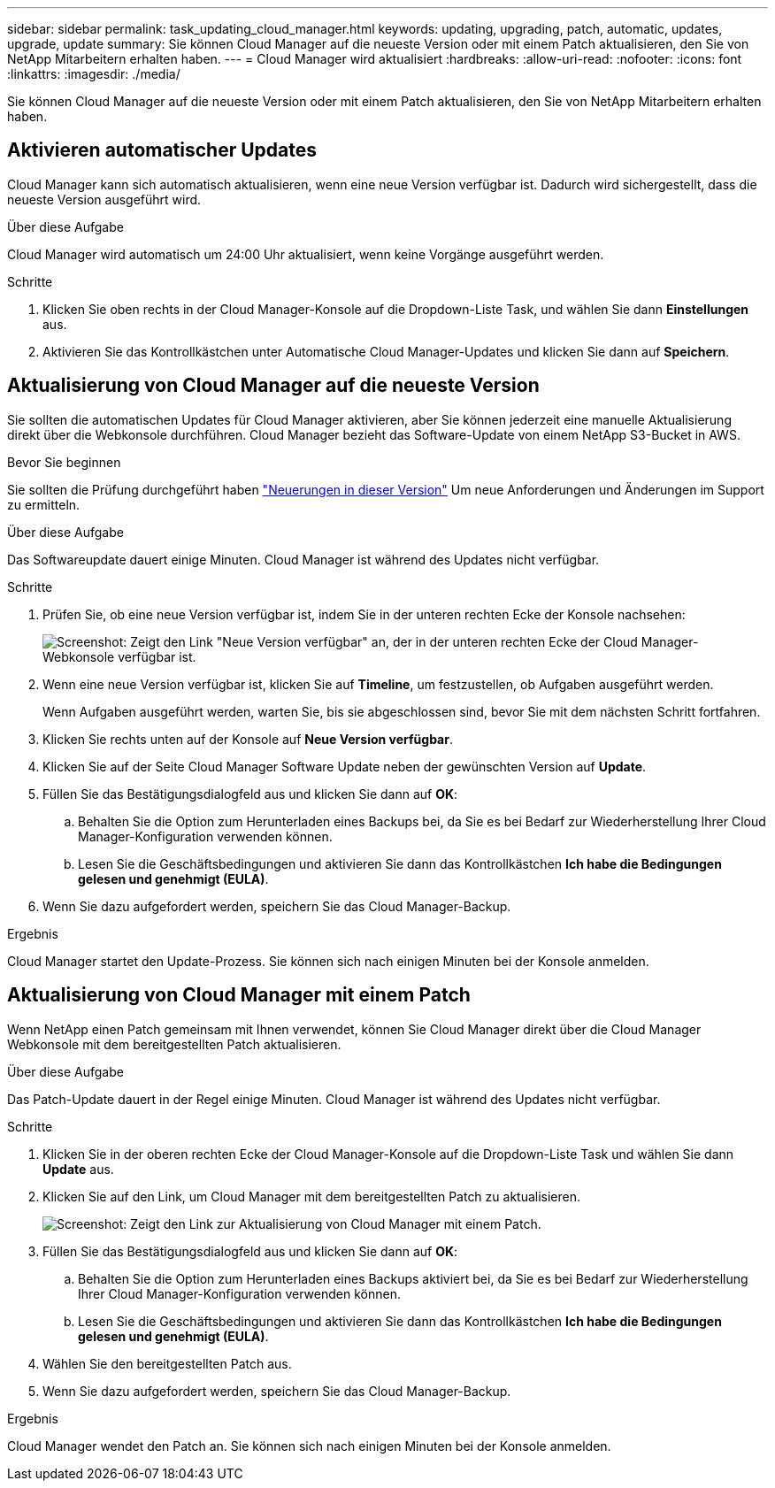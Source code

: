 ---
sidebar: sidebar 
permalink: task_updating_cloud_manager.html 
keywords: updating, upgrading, patch, automatic, updates, upgrade, update 
summary: Sie können Cloud Manager auf die neueste Version oder mit einem Patch aktualisieren, den Sie von NetApp Mitarbeitern erhalten haben. 
---
= Cloud Manager wird aktualisiert
:hardbreaks:
:allow-uri-read: 
:nofooter: 
:icons: font
:linkattrs: 
:imagesdir: ./media/


[role="lead"]
Sie können Cloud Manager auf die neueste Version oder mit einem Patch aktualisieren, den Sie von NetApp Mitarbeitern erhalten haben.



== Aktivieren automatischer Updates

Cloud Manager kann sich automatisch aktualisieren, wenn eine neue Version verfügbar ist. Dadurch wird sichergestellt, dass die neueste Version ausgeführt wird.

.Über diese Aufgabe
Cloud Manager wird automatisch um 24:00 Uhr aktualisiert, wenn keine Vorgänge ausgeführt werden.

.Schritte
. Klicken Sie oben rechts in der Cloud Manager-Konsole auf die Dropdown-Liste Task, und wählen Sie dann *Einstellungen* aus.
. Aktivieren Sie das Kontrollkästchen unter Automatische Cloud Manager-Updates und klicken Sie dann auf *Speichern*.




== Aktualisierung von Cloud Manager auf die neueste Version

Sie sollten die automatischen Updates für Cloud Manager aktivieren, aber Sie können jederzeit eine manuelle Aktualisierung direkt über die Webkonsole durchführen. Cloud Manager bezieht das Software-Update von einem NetApp S3-Bucket in AWS.

.Bevor Sie beginnen
Sie sollten die Prüfung durchgeführt haben link:reference_new_occm.html["Neuerungen in dieser Version"] Um neue Anforderungen und Änderungen im Support zu ermitteln.

.Über diese Aufgabe
Das Softwareupdate dauert einige Minuten. Cloud Manager ist während des Updates nicht verfügbar.

.Schritte
. Prüfen Sie, ob eine neue Version verfügbar ist, indem Sie in der unteren rechten Ecke der Konsole nachsehen:
+
image:screenshot_new_version.gif["Screenshot: Zeigt den Link \"Neue Version verfügbar\" an, der in der unteren rechten Ecke der Cloud Manager-Webkonsole verfügbar ist."]

. Wenn eine neue Version verfügbar ist, klicken Sie auf *Timeline*, um festzustellen, ob Aufgaben ausgeführt werden.
+
Wenn Aufgaben ausgeführt werden, warten Sie, bis sie abgeschlossen sind, bevor Sie mit dem nächsten Schritt fortfahren.

. Klicken Sie rechts unten auf der Konsole auf *Neue Version verfügbar*.
. Klicken Sie auf der Seite Cloud Manager Software Update neben der gewünschten Version auf *Update*.
. Füllen Sie das Bestätigungsdialogfeld aus und klicken Sie dann auf *OK*:
+
.. Behalten Sie die Option zum Herunterladen eines Backups bei, da Sie es bei Bedarf zur Wiederherstellung Ihrer Cloud Manager-Konfiguration verwenden können.
.. Lesen Sie die Geschäftsbedingungen und aktivieren Sie dann das Kontrollkästchen *Ich habe die Bedingungen gelesen und genehmigt (EULA)*.


. Wenn Sie dazu aufgefordert werden, speichern Sie das Cloud Manager-Backup.


.Ergebnis
Cloud Manager startet den Update-Prozess. Sie können sich nach einigen Minuten bei der Konsole anmelden.



== Aktualisierung von Cloud Manager mit einem Patch

Wenn NetApp einen Patch gemeinsam mit Ihnen verwendet, können Sie Cloud Manager direkt über die Cloud Manager Webkonsole mit dem bereitgestellten Patch aktualisieren.

.Über diese Aufgabe
Das Patch-Update dauert in der Regel einige Minuten. Cloud Manager ist während des Updates nicht verfügbar.

.Schritte
. Klicken Sie in der oberen rechten Ecke der Cloud Manager-Konsole auf die Dropdown-Liste Task und wählen Sie dann *Update* aus.
. Klicken Sie auf den Link, um Cloud Manager mit dem bereitgestellten Patch zu aktualisieren.
+
image:screenshot_patch.gif["Screenshot: Zeigt den Link zur Aktualisierung von Cloud Manager mit einem Patch."]

. Füllen Sie das Bestätigungsdialogfeld aus und klicken Sie dann auf *OK*:
+
.. Behalten Sie die Option zum Herunterladen eines Backups aktiviert bei, da Sie es bei Bedarf zur Wiederherstellung Ihrer Cloud Manager-Konfiguration verwenden können.
.. Lesen Sie die Geschäftsbedingungen und aktivieren Sie dann das Kontrollkästchen *Ich habe die Bedingungen gelesen und genehmigt (EULA)*.


. Wählen Sie den bereitgestellten Patch aus.
. Wenn Sie dazu aufgefordert werden, speichern Sie das Cloud Manager-Backup.


.Ergebnis
Cloud Manager wendet den Patch an. Sie können sich nach einigen Minuten bei der Konsole anmelden.
